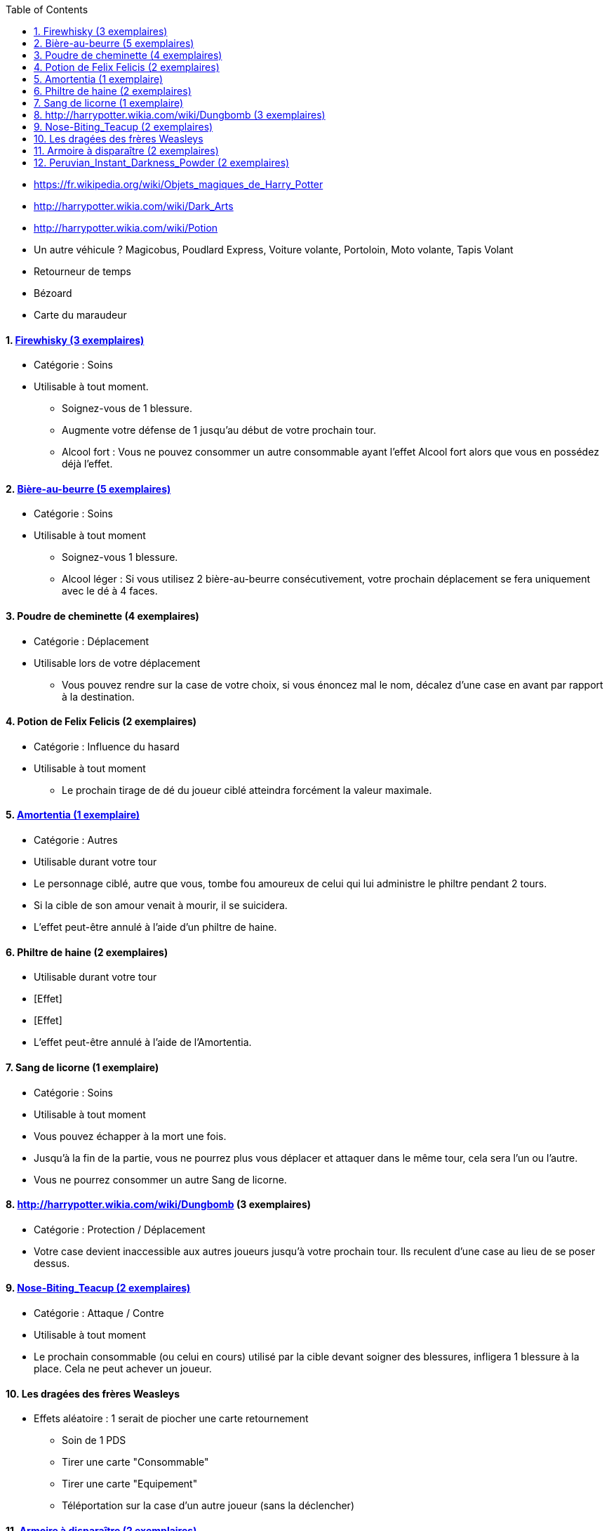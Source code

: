 :experimental:
:source-highlighter: pygments
:data-uri:
:icons: font
:toc:
:numbered:

* https://fr.wikipedia.org/wiki/Objets_magiques_de_Harry_Potter
* http://harrypotter.wikia.com/wiki/Dark_Arts
* http://harrypotter.wikia.com/wiki/Potion
* Un autre véhicule ? Magicobus, Poudlard Express, Voiture volante, Portoloin, Moto volante, Tapis Volant
* Retourneur de temps
* Bézoard
* Carte du maraudeur

==== link:http://harrypotter.wikia.com/wiki/Blishen%27s_Firewhisky[Firewhisky (3 exemplaires)]
** Catégorie : Soins
** Utilisable à tout moment.
*** Soignez-vous de 1 blessure.
*** Augmente votre défense de 1 jusqu'au début de votre prochain tour.
*** Alcool fort : Vous ne pouvez consommer un autre consommable ayant l'effet Alcool fort alors que vous en possédez déjà l'effet.

==== link:http://harrypotter.wikia.com/wiki/Butterbeer[Bière-au-beurre (5 exemplaires)]
** Catégorie : Soins
** Utilisable à tout moment
*** Soignez-vous 1 blessure.
*** Alcool léger : Si vous utilisez 2 bière-au-beurre consécutivement, votre prochain déplacement se fera uniquement avec le dé à 4 faces.

==== Poudre de cheminette (4 exemplaires)
** Catégorie : Déplacement
** Utilisable lors de votre déplacement
*** Vous pouvez rendre sur la case de votre choix, si vous énoncez mal le nom, décalez d'une case en avant par rapport à la destination.

==== Potion de Felix Felicis (2 exemplaires)
** Catégorie : Influence du hasard
** Utilisable à tout moment
*** Le prochain tirage de dé du joueur ciblé atteindra forcément la valeur maximale.

==== link:http://harrypotter.wikia.com/wiki/Amortentia[Amortentia (1 exemplaire)]
** Catégorie : Autres
** Utilisable durant votre tour
** Le personnage ciblé, autre que vous, tombe fou amoureux de celui qui lui administre le philtre pendant 2 tours.
** Si la cible de son amour venait à mourir, il se suicidera.
** L'effet peut-être annulé à l'aide d'un philtre de haine.

==== Philtre de haine (2 exemplaires)
** Utilisable durant votre tour
** [Effet]
** [Effet]
** L'effet peut-être annulé à l'aide de l'Amortentia.

==== Sang de licorne (1 exemplaire)
** Catégorie : Soins
** Utilisable à tout moment
** Vous pouvez échapper à la mort une fois.
** Jusqu'à la fin de la partie, vous ne pourrez plus vous déplacer et attaquer dans le même tour, cela sera l'un ou l'autre.
** Vous ne pourrez consommer un autre Sang de licorne.

==== http://harrypotter.wikia.com/wiki/Dungbomb (3 exemplaires)
** Catégorie : Protection / Déplacement
** Votre case devient inaccessible aux autres joueurs jusqu'à votre prochain tour. Ils reculent d'une case au lieu de se poser dessus.

==== link:http://harrypotter.wikia.com/wiki/Nose-Biting_Teacup[Nose-Biting_Teacup (2 exemplaires)]
** Catégorie : Attaque / Contre
** Utilisable à tout moment
** Le prochain consommable (ou celui en cours) utilisé par la cible devant soigner des blessures, infligera 1 blessure à la place. Cela ne peut achever un joueur.

==== Les dragées des frères Weasleys
** Effets aléatoire : 1 serait de piocher une carte retournement
*** Soin de 1 PDS
*** Tirer une carte "Consommable"
*** Tirer une carte "Equipement"
*** Téléportation sur la case d'un autre joueur (sans la déclencher)

==== link:http://harrypotter.wikia.com/wiki/Vanishing_Cabinet[Armoire à disparaître (2 exemplaires)]
** Catégorie : Déplacement
** Utilisable durant votre tour.
** Placez cette carte en-dessous de la case où vous vous trouvez de manière à pouvoir les lire la carte et la case.
** Si les deux Armoire à disparaître sont placées sur le plateau, les joueurs sont libre de les emprunter lorsqu'ils arrivent sur la case en question de se rendre à l'autre case de l'armoire à disparaître, activant cette dernière case uniquement.

==== link:http://harrypotter.wikia.com/wiki/Peruvian_Instant_Darkness_Powder[Peruvian_Instant_Darkness_Powder (2 exemplaires)]
** Catégorie : Protection
** Utilisable à tout moment.
** Vous permets de fuir une attaque.

* https://en.wikipedia.org/wiki/Magic_in_Harry_Potter
* http://harrypotter.wikia.com/wiki/Wizard%27s_Brew
* http://harrypotter.wikia.com/wiki/Bell_jar
* http://harrypotter.wikia.com/wiki/Death
* http://harrypotter.wikia.com/wiki/Verdimillious_Charm
